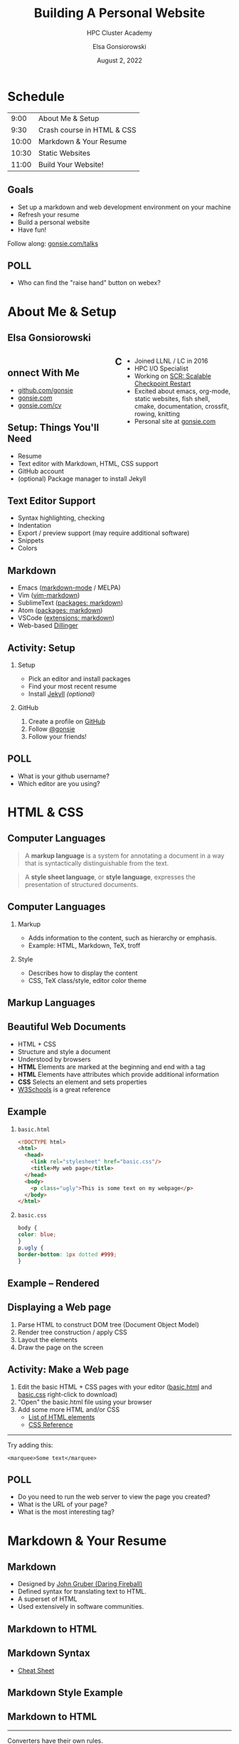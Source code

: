 #+REVEAL_ROOT: https://cdn.jsdelivr.net/npm/reveal.js
# +REVEAL_INIT_OPTIONS: height:1000
#+REVEAL_THEME: custom
#+REVEAL_THEME_CUSTOM: ../2022-ihpcss/robot-lung.css
#+HTML_HEAD_EXTRA: <div class="line top"></div><div class="line bottom"></div><div class="line left"></div><div class="line right"></div>
#+HTML_HEAD_EXTRA: <style>.line {background: #415F8E;}</style>

# code block background color
#+HTML_HEAD: <style>pre.src {background-color: #282B35; color: #FFFFFF;}</style>

# 2 columns based on div id
#+HTML_HEAD_EXTRA: <style>#left  {float: left;  width:48%;}</style>
#+HTML_HEAD_EXTRA: <style>#right {float: right; width:48%;}</style>

#+title: Building A Personal Website
#+subtitle: HPC Cluster Academy
#+author: Elsa Gonsiorowski
#+date: August 2, 2022

#+options: H:2 toc:nil
#+export_file_name: index.html

* Schedule
|  9:00 | About Me & Setup           |
|  9:30 | Crash course in HTML & CSS |
| 10:00 | Markdown & Your Resume     |
| 10:30 | Static Websites            |
| 11:00 | Build Your Website!        |
** Goals
- Set up a markdown and web development environment on your machine
- Refresh your resume
- Build a personal website
- Have fun!

Follow along: [[https://www.gonsie.com/talks/2022-webdev-summer/index.html][gonsie.com/talks]]
** POLL
- Who can find the "raise hand" button on webex?
* About Me & Setup
** Elsa Gonsiorowski
#+HTML: <div id="left">

#+attr_html: :width 80%
[[file:images/headshot-clouds.png]]

#+HTML: </div><div id="right">

- Joined LLNL / LC in 2016
- HPC I/O Specialist
- Working on [[https://computing.llnl.gov/projects/scalable-checkpoint-restart-for-mpi][SCR: Scalable Checkpoint Restart]]
- Excited about emacs, org-mode, static websites, fish shell, cmake, documentation, crossfit, rowing, knitting
- Personal site at [[https://gonsie.com][gonsie.com]]

#+HTML: </div>
** Connect With Me
- [[https://github.com/gonsie][github.com/gonsie]]
- [[https://gonsie.com][gonsie.com]]
- [[https://gonsie.com/cv.html][gonsie.com/cv]]
** COMMENT gonsie.com
#+ATTR_HTML: :alt Screenshot of gonsie.com
#+attr_org: :width 300
[[file:images/bpw-gonsie-com.png]]
** COMMENT github.com/gonsie
#+ATTR_HTML: :alt Screenshot of gonsie's profile on github.com
#+attr_org: :width 300
[[file:images/bpw-github-gonsie.png]]
** COMMENT gonsie.com/cv.html
#+ATTR_HTML: :alt Screenshot of Elsa's C.V.
#+attr_org: :width 300
[[file:images/bpw-gonsie-cv.png]]
** Setup: Things You'll Need
- Resume
- Text editor with Markdown, HTML, CSS support
- GitHub account
- (optional) Package manager to install Jekyll
** Text Editor Support
- Syntax highlighting, checking
- Indentation
- Export / preview support (may require additional software)
- Snippets
- Colors
** Markdown
- Emacs ([[https://github.com/jrblevin/markdown-mode][markdown-mode]] / MELPA)
- Vim ([[https://github.com/plasticboy/vim-markdown][vim-markdown]])
- SublimeText ([[https://packagecontrol.io/search/markdown][packages: markdown]])
- Atom ([[https://atom.io/packages/search?q=markdown][packages: markdown]])
- VSCode ([[https://marketplace.visualstudio.com/search?term=markdown&target=VSCode&category=All%20categories&sortBy=Relevance][extensions: markdown]])
- Web-based [[https://dillinger.io][Dillinger]]
** COMMENT Package Managers
*** MacOS
- [[https://brew.sh][Homebrew]] package manager
*** Windows
- [[https://docs.microsoft.com/en-us/windows/wsl/install-win10][Windows Subsystem for Linux]]
  - Suggested Linux: [[https://wiki.ubuntu.com/WSL][Ubunto Image]]
*** Linux
- =apt-get= for Ubuntu/Debian distros
- =yum= for RedHat/CentOS distros
** *Activity: Setup*
*** Setup
- Pick an editor and install packages
- Find your most recent resume
- Install [[https://jekyllrb.com/docs/][Jekyll]] /(optional)/
*** GitHub
1. Create a profile on [[https://github.com][GitHub]]
2. Follow [[https://github.com/gonsie][@gonsie]]
3. Follow your friends!
** POLL
- What is your github username?
- Which editor are you using?
* HTML & CSS
** Computer Languages
#+BEGIN_QUOTE
A *markup language* is a system for annotating a document in a way that is syntactically distinguishable from the text.
#+END_QUOTE

#+BEGIN_QUOTE
A *style sheet language*, or *style language*, expresses the presentation of structured documents.
#+END_QUOTE

** Computer Languages
*** Markup
- Adds information to the content, such as hierarchy or emphasis.
- Example: HTML, Markdown, TeX, troff

*** Style
- Describes how to display the content
- CSS, TeX class/style, editor color theme

** COMMENT Example
#+BEGIN_SRC markdown
# This is a level 1 heading in markdown
#+END_SRC

#+BEGIN_SRC html
<h1>This is a level 1 heading in HTML</h1>
#+END_SRC

#+BEGIN_SRC org
 * This is a level 1 heading in orgmode
#+END_SRC

This is some regular text.

*This is some red text.*
\pause
#+begin_llnlsummaryenv
Markup + Styling = Beautiful Documents
#+end_llnlsummaryenv
** Markup Languages
# +attr_latex: :height 0.8\textheight
#+attr_html: :width 70%
#+attr_org: :width 300
[[file:images/markup-word-cloup.png]]
** Beautiful Web Documents
- HTML + CSS
- Structure and style a document
- Understood by browsers
- *HTML* Elements are marked at the beginning and end with a tag
- *HTML* Elements have attributes which provide additional information
- *CSS* Selects an element and sets properties
- [[https://www.w3schools.com/][W3Schools]] is a great reference
** Example
*** =basic.html=
#+BEGIN_SRC html :tangle basic.html
  <!DOCTYPE html>
  <html>
    <head>
      <link rel="stylesheet" href="basic.css"/>
      <title>My web page</title>
    </head>
    <body>
      <p class="ugly">This is some text on my webpage</p>
    </body>
  </html>
#+END_SRC
*** =basic.css=
#+BEGIN_SRC css :tangle basic.css
body {
color: blue;
}
p.ugly {
border-bottom: 1px dotted #999;
}
#+END_SRC
** Example -- Rendered
# +attr_latex: :width 0.7\textwidth
#+attr_org: :width 300
[[file:images/basic-page.png]]

** Displaying a Web page
1. Parse HTML to construct DOM tree @@latex:\\@@ (Document Object Model)
2. Render tree construction / apply CSS
3. Layout the elements
4. Draw the page on the screen
** *Activity: Make a Web page*
1. Edit the basic HTML + CSS pages with your editor ([[file:basic.html][basic.html]] and [[file:basic.css][basic.css]] right-click to download)
2. "Open" the basic.html file using your browser
3. Add some more HTML and/or CSS
   - [[https://www.w3schools.com/tags/default.asp][List of HTML elements]]
   - [[https://www.w3schools.com/cssref/default.asp][CSS Reference]]

------

Try adding this:

~<marquee>Some text</marquee>~
** POLL
- Do you need to run the web server to view the page you created?
- What is the URL of your page?
- What is the most interesting tag?
** TODO COMMENT View Source / Developer Tools
* Markdown & Your Resume
** Markdown
- Designed by [[https://daringfireball.net][John Gruber (Daring Fireball)]]
- Defined syntax for translating text to HTML.
- A superset of HTML
- Used extensively in software communities.
** COMMENT Markdown to HTML
#+BEGIN_SRC dot :file images/bpw-mkdown.png :cmdline -Kdot -Tpng :export results
digraph g {
converter [shape=box];
rankdir = LR;
markdown -> converter -> html;
}
#+END_SRC

** Markdown to HTML
#+attr_org: :width 300
[[file:images/bpw-mkdown.png]]
** COMMENT Markdown Syntax 1
#+BEGIN_SRC markdown
  # h1 Heading
  ## h2 Heading
  ### h3 Heading

  ---

  Emphasis with **bold**, *italic*, or ~~strikethrough~~ text.

  > Blockquote for included text

  [Also links](http://example.com)
#+END_SRC
** COMMENT Markdown Syntax 2
#+BEGIN_SRC markdown
  1. Numbered Lists
     - Unordered lists
     ,* mixed marks
     + like this
  7. Only the first number matters

  Support for `inline code` and code blocks:

  ```
  for (int i = 0; i < 100; i++) printf("Hello World!\n");
  ```
#+END_SRC
** COMMENT Markdown Syntax Example
# +attr_html: :width 80%
#+attr_org: :width 300
[[file:images/mkdown-example.png]]
** Markdown Syntax
- [[https://www.markdownguide.org/cheat-sheet/][Cheat Sheet]]
** Markdown Style Example
# +attr_html: :width 80%
#+attr_org: :width 300
[[file:images/mkdown-custom-css.png]]
** Markdown to HTML
# +attr_html: :width 80%
#+RESULTS:
#+attr_org: :width 300
[[file:images/bpw-mkdown.png]]
------
Converters have their own rules.
** Additional Markdown Rules
- [[https://github.github.com/gfm/][GitHub-flavored-markdown]] (GFM) includes task lists and emojis.
- [[https://kramdown.gettalong.org][kramdown]] includes better handling of code blocks
- [[https://pandoc.org][pandoc]] converts to/from any number of markup formats
** *Activity: Practice Markdown*
Practice writing markdown syntax by re-writing your resume in markdown, *using the following rules*:
- Create a file =resume.md=
- Your name is a level 1 heading
- Sections are level 2 headings
- Different companies are level 3 headings
- Be sure to use lists and emphasis
- Additional resources: [[https://www.markdownguide.org][MarkdownGuide.org]]
** POLL
- Does your editor allow you to preview the document?
- How does markdown compare to HTML?
* Static Websites
** Static vs Dynamic Websites
- Web pages with fixed content
- No backing database / dynamic server
- No way to "log in" to the site
** Static Site Generators (SSGs)
- [[https://jekyllrb.com][Jekyll]] (Ruby)
- [[https://gohugo.io][Hugo]] (Go)
- [[https://www.11ty.dev][Eleventy]] (Javascript)
- [[https://blog.getpelican.com][Pelican]] (Python)
** Jekyll
- Defines a file structure and file format
- Built on top of markdown
- Generate HTML and CSS from source code
** Jekyll
#+BEGIN_SRC dot :file images/jekyll.png :cmdline -Kdot -Tpng :eval no
  digraph g {
    rankdir = LR;
    node [shape="box"];
    Jekyll;
    node [shape="ellipse"];
    website [label="Website:\nA set of related\nweb pages (HTML + CSS)"]
    markdown -> Jekyll -> website;
    HTML -> Jekyll;
    Sass -> Jekyll
    CSS -> Jekyll;
    Liquid -> Jekyll;
  }
#+END_SRC

#+attr_latex: :width 0.7\textwidth
#+RESULTS:
#+attr_org: :width 300
[[file:images/jekyll.png]]
** Jekyll Front Matter
- Jekyll parses markdown pages with extra /front matter/
  - Must be on line 1 of your =.md= file
  - Pass information about the page to jekyll to allow for proper rendering
  - must be followed by a blank line
- Use this front matter on your =resume.md= file:
#+begin_src jekyll
---
layout: resume
title: "My Awesome Resume"
---

#+end_src
** Liquid
- Templating language
- Allows hierarchical construction of a jekyll web page
- Access to variables, programming constructs
** *Activity: Your Resume Website* /3:00/
- Fork [[https://github.com/gonsie/jekyll-resume]]
- In settings: make sure *GitHub Pages* is turned on (from the main branch)
- Clone your repo and update the =resume.md= file (with the front matter!)
- Push your changes
- Visit your website at =<USERNAME>.github.io/jekyll-resume/resume.html=
** POLL
- Any issues?
- How does your resume look?
* Building a Website
** Web Conventions
#+BEGIN_SRC
https://gonsie.com

https://gonsie.github.io/index.html
#+END_SRC
*** DNS: Domain Name System
- Hierarchical and decentralized name mapping to IP
*** Default Homepage
- =index.html=
*** Subdomain
- Allows name mapping at the destination
** GitHub and GitLab Pages
- /FREE/ websites for you and your projects
- Open source repos get free website hosting
- Github: Can automatically serve HTML or a Jekyll site (git branch hack for other SSGs)
- GitLab: Can deploy any static site using CI (examples provided)
- =username.github.io=
- =username.github.io/repo=
- can support custom domains
** Building Your Personal Brand
- How you present yourself to the world
- Username, profile image(s), profile information
- Join the blogosphere / independent web communities
  - [[https://indieweb.org]]
  - [[https://dev.to]]
- Build your own network with RSS
** Personal Site Demo
** *Activity: Build Your Website* /5:00/
- Look up a domain (try [[https://namecheap.com][namecheap]] or [[https://hover.com][hover]]). How much does it cost?
- Explore different Static Site Generators
- Find a theme (most come with instructions)
  - [[https://jamstackthemes.dev/ssg/]]
  - [[http://jekyllthemes.org][jekyllthemes.org]]
  - [[https://themes.gohugo.io]]
- Set up a [[https://pages.github.com][GitHub Pages]] or [[https://docs.gitlab.com/ee/user/project/pages/][GitLab pages]] website
- Write an index and/or about page
- Brainstorm some blog posts
- Add an RSS feed to your site
- Use Liquid to add a list of blog posts to the homepage
- Enable HTTPS on your site
* Fun
** Have Fun
- [[https://education.github.com/pack][GitHub Education Pack]]
- [[https://secretgeek.github.io/html_wysiwyg/html.html][This page is a truly naked, brutalist html quine.]]
- [[https://web.archive.org/web/20210318102514/https://jrl.ninja/etc/1/][58 bytes of css to look great nearly everywhere]]
** *Activity: GitHub Secret*
- Create a new repo called /username/
- Add a =README.md= file
- Visit your GitHub Profile (=github.com/username=)
** *Activity: Show & Tell*
- What did you build?
* Credits
Created with [[https://www.gnu.org/software/emacs/][Emacs]], [[https://orgmode.org][Org Mode]], and [[https://revealjs.com][RevealJS]]

(using the [[https://revealjs-themes.dzello.com/#/][Robot Lung]] theme).

#+begin_export html
View the <a href="./web.org">source</a>.
#+end_export
